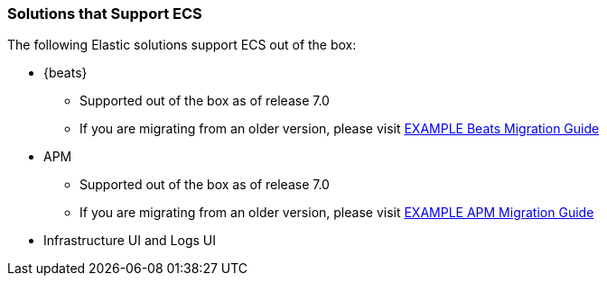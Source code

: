 [[ecs-solutions]]
=== Solutions that Support ECS

The following Elastic solutions support ECS out of the box:

* {beats}
** Supported out of the box as of release 7.0
** If you are migrating from an older version, please visit
  http://example.com[EXAMPLE Beats Migration Guide]
* APM
** Supported out of the box as of release 7.0
** If you are migrating from an older version, please visit
  http://example.com[EXAMPLE APM Migration Guide]
* Infrastructure UI and Logs UI

// TODO Insert community & partner solutions here


